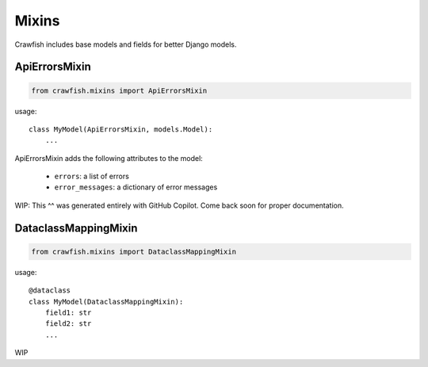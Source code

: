 ========
Mixins
========

Crawfish includes base models and fields for better Django models.

ApiErrorsMixin
------

.. code-block:: python

    from crawfish.mixins import ApiErrorsMixin


usage::

    class MyModel(ApiErrorsMixin, models.Model):
        ...


ApiErrorsMixin adds the following attributes to the model:

    - ``errors``: a list of errors
    - ``error_messages``: a dictionary of error messages

WIP: This ^^ was generated entirely with GitHub Copilot. Come back soon for proper documentation.

DataclassMappingMixin
------

.. code-block:: python

    from crawfish.mixins import DataclassMappingMixin

usage::

    @dataclass
    class MyModel(DataclassMappingMixin):
        field1: str
        field2: str
        ...

WIP
